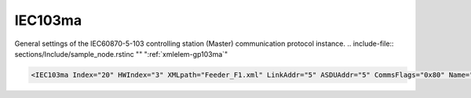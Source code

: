 
.. _xmlelem-gp103ma:

IEC103ma
^^^^^^^^

General settings of the IEC60870-5-103 controlling station (Master) communication protocol instance.
.. include-file:: sections/Include/sample_node.rstinc "" ":ref:`xmlelem-gp103ma`"

.. code-block:: none

   <IEC103ma Index="20" HWIndex="3" XMLpath="Feeder_F1.xml" LinkAddr="5" ASDUAddr="5" CommsFlags="0x80" Name="Feeder_IED1"/>


.. include-file:: sections/Include/table_gp.rstinc "" "tabid-gp103ma" "IEC103ma"

.. include-file:: sections/Include/gp_ma_Index.rstinc "" 

.. include-file:: sections/Include/gp_HWIndex.rstinc "" ":ref:`xmlelem-uart`.\ :ref:`xmlattr-UARTIndex`\; :ref:`xmlelem-tcpserver`.\ :ref:`xmlattr-TCPSERVERIndex`\; :ref:`xmlelem-tcpclient`.\ :ref:`xmlattr-TCPCLIENTIndex` or :ref:`xmlelem-udp`.\ :ref:`xmlattr-UDPIndex`"
		:inlinetip:`Multiple` :ref:`xmlelem-gp103ma` :inlinetip:`instances can share the same hardware node.`

.. include-file:: sections/Include/gp_XMLpath.rstinc ""

   * :attr:	:xmlattr:`LinkAddr`
     :val:	1...254
     :desc:	Link layer address of the communication protocol instance.
		Address of the connected IEC60870-5-103 Slave station (e.g. IED) must be the same.
		Please note value 255 is Broadcast address and can't be used.

   * :attr:	:xmlattr:`ASDUAddr`
     :val:	1...254
     :desc:	Common address of ASDU (CAA).
		Only one ASDU per IEC60870-5-103 Master station is supported.
		Address of the connected IEC60870-5-103 Slave station (e.g. IED) must be the same.
		Please note value 255 is Broadcast address and can't be used.
		:inlinetip:`Attribute is optional and doesn't have to be included in configuration, value of the` :ref:`xmlattr-gp103maLinkAddr` :inlinetip:`will be used if omitted.`

.. include-file:: sections/Include/gp_CommsFlags.rstinc ""

.. include-file:: sections/Include/Name_wodef.rstinc ""

.. include-file:: sections/Include/gp_section.rstinc "" ":ref:`xmlattr-gp103maXMLpath`" ":ref:`docref-IEC103ma`"
